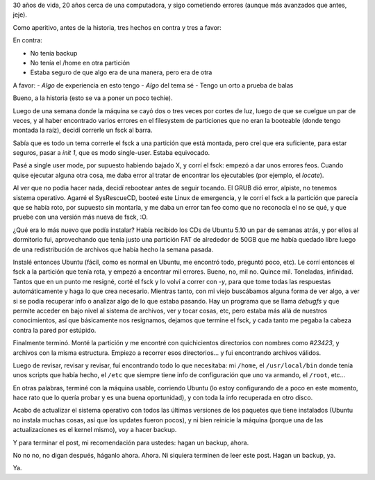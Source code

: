 .. title: Desastre
.. date: 2005-12-07 12:40:37
.. tags: backup, Ubuntu, fsck, recover

30 años de vida, 20 años cerca de una computadora, y sigo cometiendo errores (aunque más avanzados que antes, jeje).

Como aperitivo, antes de la historia, tres hechos en contra y tres a favor:

En contra:

- No tenía backup
- No tenía el /home en otra partición
- Estaba seguro de que algo era de una manera, pero era de otra

A favor:
- *Algo* de experiencia en esto tengo
- *Algo* del tema sé
- Tengo un orto a prueba de balas

Bueno, a la historia (esto se va a poner un poco techie).

Luego de una semana donde la máquina se cayó dos o tres veces por cortes de luz, luego de que se cuelgue un par de veces, y al haber encontrado varios errores en el filesystem de particiones que no eran la booteable (donde tengo montada la raíz), decidí correrle un fsck al barra.

Sabía que es todo un tema correrle el fsck a una partición que está montada, pero creí que era suficiente, para estar seguros, pasar a *init 1*, que es modo single-user. Estaba equivocado.

Pasé a single user mode, por supuesto habiendo bajado X, y corrí el fsck: empezó a dar unos errores feos. Cuando quise ejecutar alguna otra cosa, me daba error al tratar de encontrar los ejecutables (por ejemplo, el *locate*).

Al ver que no podía hacer nada, decidí rebootear antes de seguir tocando. El GRUB dió error, alpiste, no tenemos sistema operativo. Agarré el SysRescueCD, booteé este Linux de emergencia, y le corrí el fsck a la partición que parecía que se había roto, por supuesto sin montarla, y me daba un error tan feo como que no reconocía el no se qué, y que pruebe con una versión más nueva de fsck, :O.

¿Qué era lo más nuevo que podía instalar? Había recibido los CDs de Ubuntu 5.10 un par de semanas atrás, y por ellos al dormitorio fui, aprovechando que tenía justo una partición FAT de alrededor de 50GB que me había quedado libre luego de una redistribución de archivos que había hecho la semana pasada.

Instalé entonces Ubuntu (fácil, como es normal en Ubuntu, me encontró todo, preguntó poco, etc). Le corrí entonces el fsck a la partición que tenía rota, y empezó a encontrar mil errores. Bueno, no, mil no. Quince mil. Toneladas, infinidad. Tantos que en un punto me resigné, corté el fsck y lo volví a correr con *-y*, para que tome todas las respuestas automáticamente y haga lo que crea necesario.
Mientras tanto, con mi viejo buscábamos alguna forma de ver algo, a ver si se podía recuperar info o analizar algo de lo que estaba pasando. Hay un programa que se llama *debugfs* y que permite acceder en bajo nivel al sistema de archivos, ver y tocar cosas, etc, pero estaba más allá de nuestros conocimientos, así que básicamente nos resignamos, dejamos que termine el fsck, y cada tanto me pegaba la cabeza contra la pared por estúpido.

Finalmente terminó. Monté la partición y me encontré con quichicientos directorios con nombres como *#23423*, y archivos con la misma estructura. Empiezo a recorrer esos directorios... y fui encontrando archivos válidos.

Luego de revisar, revisar y revisar, fuí encontrando todo lo que necesitaba: mi ``/home``, el ``/usr/local/bin`` donde tenía unos scripts que había hecho, el ``/etc`` que siempre tiene info de configuración que uno va armando, el ``/root``, etc...

En otras palabras, terminé con la máquina usable, corriendo Ubuntu (lo estoy configurando de a poco en este momento, hace rato que lo quería probar y es una buena oportunidad), y con toda la info recuperada en otro disco.

Acabo de actualizar el sistema operativo con todos las últimas versiones de los paquetes que tiene instalados (Ubuntu no instala muchas cosas, así que los updates fueron pocos), y ni bien reinicie la máquina (porque una de las actualizaciones es el kernel mismo), voy a hacer backup.

Y para terminar el post, mi recomendación para ustedes: hagan un backup, ahora.

No no no, no digan después, háganlo ahora. Ahora. Ni siquiera terminen de leer este post. Hagan un backup, ya.

Ya.

